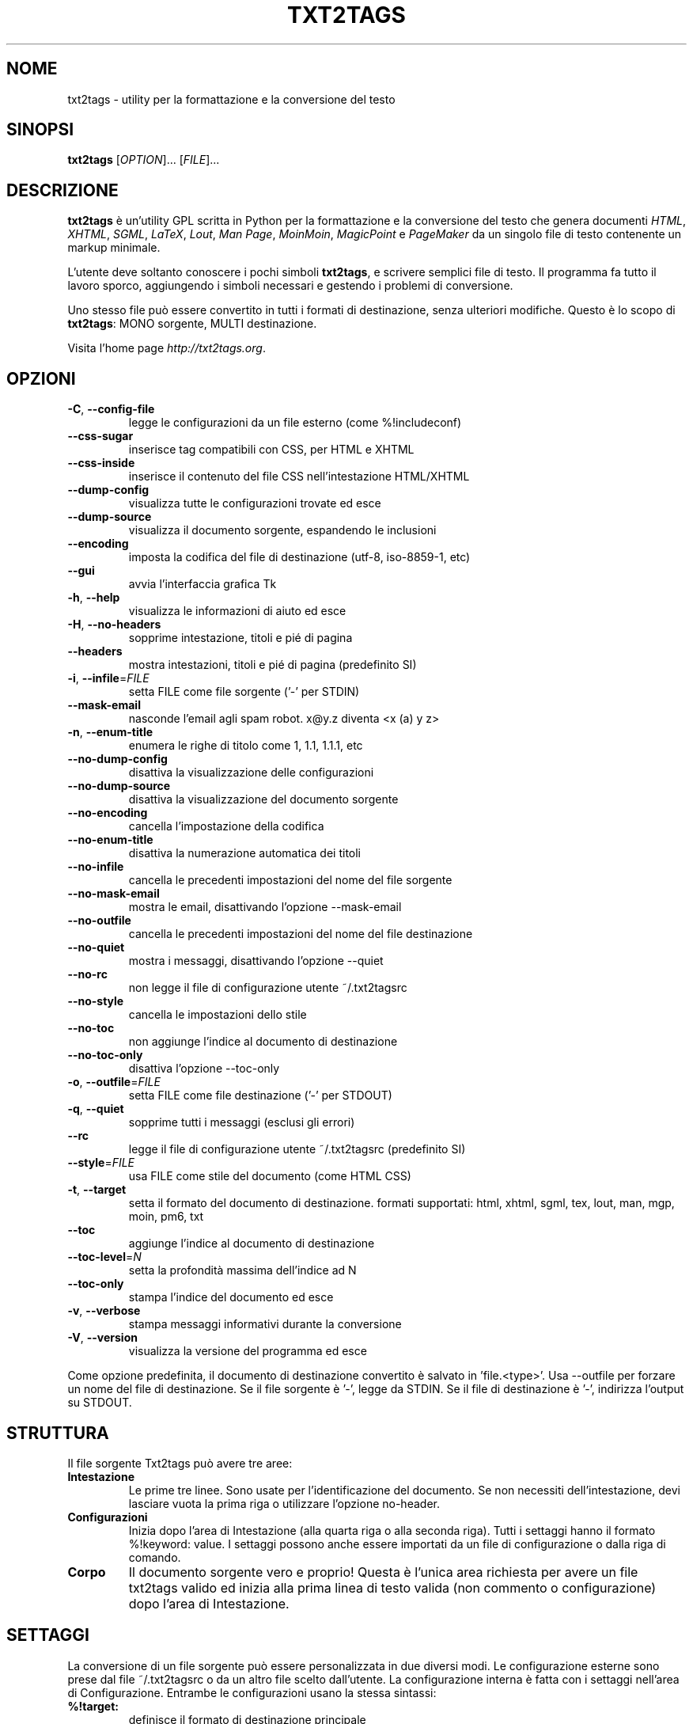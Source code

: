 .TH "TXT2TAGS" 1 "Maggio, 2005" ""

.SH NOME
.P
txt2tags \- utility per la formattazione e la conversione del testo
.SH SINOPSI
.P
\fBtxt2tags\fR [\fIOPTION\fR]... [\fIFILE\fR]...
.SH DESCRIZIONE
.P
\fBtxt2tags\fR è un'utility GPL scritta in Python per la formattazione e la
conversione del testo che genera documenti \fIHTML\fR, \fIXHTML\fR, \fISGML\fR,
\fILaTeX\fR, \fILout\fR, \fIMan Page\fR, \fIMoinMoin\fR, \fIMagicPoint\fR e
\fIPageMaker\fR da un singolo file di testo contenente un markup minimale.
.P
L'utente deve soltanto conoscere i pochi simboli \fBtxt2tags\fR,
e scrivere semplici file di testo. Il programma fa tutto il lavoro sporco,
aggiungendo i simboli necessari e gestendo i problemi di conversione.
.P
Uno stesso file può essere convertito in tutti i formati di destinazione, senza
ulteriori modifiche. Questo è lo scopo di \fBtxt2tags\fR: MONO sorgente,
MULTI destinazione.
.P
Visita l'home page \fIhttp://txt2tags.org\fR.
.SH OPZIONI

.TP
 \fB\-C\fR, \fB\-\-config\-file\fR
legge le configurazioni da un file esterno (come %!includeconf)

.TP
     \fB\-\-css\-sugar\fR
inserisce tag compatibili con CSS, per HTML e XHTML

.TP
     \fB\-\-css\-inside\fR
inserisce il contenuto del file CSS nell'intestazione HTML/XHTML

.TP
     \fB\-\-dump\-config\fR
visualizza tutte le configurazioni trovate ed esce

.TP
     \fB\-\-dump\-source\fR
visualizza il documento sorgente, espandendo le inclusioni

.TP
     \fB\-\-encoding\fR
imposta la codifica del file di destinazione (utf\-8, iso\-8859\-1, etc)

.TP
     \fB\-\-gui\fR
avvia l'interfaccia grafica Tk

.TP
 \fB\-h\fR, \fB\-\-help\fR
visualizza le informazioni di aiuto ed esce

.TP
 \fB\-H\fR, \fB\-\-no\-headers\fR
sopprime intestazione, titoli e pié di pagina

.TP
     \fB\-\-headers\fR
mostra intestazioni, titoli e pié di pagina (predefinito SI)

.TP
 \fB\-i\fR, \fB\-\-infile\fR=\fIFILE\fR
setta FILE come file sorgente ('\-' per STDIN)

.TP
     \fB\-\-mask\-email\fR
nasconde l'email agli spam robot. x@y.z diventa <x (a) y z>

.TP
 \fB\-n\fR, \fB\-\-enum\-title\fR
enumera le righe di titolo come 1, 1.1, 1.1.1, etc

.TP
     \fB\-\-no\-dump\-config\fR
disattiva la visualizzazione delle configurazioni

.TP
     \fB\-\-no\-dump\-source\fR
disattiva la visualizzazione del documento sorgente

.TP
     \fB\-\-no\-encoding\fR
cancella l'impostazione della codifica

.TP
     \fB\-\-no\-enum\-title\fR
disattiva la numerazione automatica dei titoli

.TP
     \fB\-\-no\-infile\fR
cancella le precedenti impostazioni del nome del file sorgente

.TP
     \fB\-\-no\-mask\-email\fR
mostra le email, disattivando l'opzione \-\-mask\-email

.TP
     \fB\-\-no\-outfile\fR
cancella le precedenti impostazioni del nome del file destinazione

.TP
     \fB\-\-no\-quiet\fR
mostra i messaggi, disattivando l'opzione \-\-quiet

.TP
     \fB\-\-no\-rc\fR
non legge il file di configurazione utente ~/.txt2tagsrc

.TP
     \fB\-\-no\-style\fR
cancella le impostazioni dello stile

.TP
     \fB\-\-no\-toc\fR
non aggiunge l'indice al documento di destinazione

.TP
     \fB\-\-no\-toc\-only\fR
disattiva l'opzione \-\-toc\-only

.TP
 \fB\-o\fR, \fB\-\-outfile\fR=\fIFILE\fR
setta FILE come file destinazione ('\-' per STDOUT)

.TP
 \fB\-q\fR, \fB\-\-quiet\fR
sopprime tutti i messaggi (esclusi gli errori)

.TP
     \fB\-\-rc\fR
legge il file di configurazione utente ~/.txt2tagsrc (predefinito SI)

.TP
     \fB\-\-style\fR=\fIFILE\fR
usa FILE come stile del documento (come HTML CSS)

.TP
\fB\-t\fR, \fB\-\-target\fR
setta il formato del documento di destinazione. formati supportati:
html, xhtml, sgml, tex, lout, man, mgp, moin, pm6, txt

.TP
     \fB\-\-toc\fR
aggiunge l'indice al documento di destinazione

.TP
     \fB\-\-toc\-level\fR=\fIN\fR
setta la profondità massima dell'indice ad N

.TP
     \fB\-\-toc\-only\fR
stampa l'indice del documento ed esce

.TP
 \fB\-v\fR, \fB\-\-verbose\fR
stampa messaggi informativi durante la conversione

.TP
 \fB\-V\fR, \fB\-\-version\fR
visualizza la versione del programma ed esce

.P
Come opzione predefinita, il documento di destinazione convertito è salvato in 'file.<type>'.
Usa \-\-outfile per forzare un nome del file di destinazione.
Se il file sorgente è '\-', legge da STDIN.
Se il file di destinazione è '\-', indirizza l'output su STDOUT.
.SH STRUTTURA
.P
Il file sorgente Txt2tags può avere tre aree:

.TP
\fBIntestazione\fR
Le prime tre linee. Sono usate per l'identificazione del documento.
Se non necessiti dell'intestazione, devi lasciare vuota la prima riga o utilizzare
l'opzione no\-header.

.TP
\fBConfigurazioni\fR
Inizia dopo l'area di Intestazione (alla quarta riga o alla seconda riga). Tutti i
settaggi hanno il formato %!keyword: value.
I settaggi possono anche essere importati da un file di configurazione o dalla
riga di comando.

.TP
\fBCorpo\fR
Il documento sorgente vero e proprio! Questa è l'unica area richiesta per avere
un file txt2tags valido ed inizia alla prima linea di testo valida (non commento
o configurazione) dopo l'area di Intestazione.

.SH SETTAGGI
.P
La conversione di un file sorgente può essere personalizzata in due diversi
modi. Le configurazione esterne sono prese dal file ~/.txt2tagsrc o da un
altro file scelto dall'utente. La configurazione interna è fatta con i settaggi
nell'area di Configurazione. Entrambe le configurazioni usano la stessa sintassi:

.TP
\fB%!target:\fR
definisce il formato di destinazione principale

.TP
\fB%!options(target):\fR
definisce le opzioni per ogni formato di destinazione

.TP
\fB%!include: file.t2t\fR
inserisce un file txt2tags nel documento

.TP
\fB%!include: ``file.txt``\fR
inserisce un file di testo nel documento, preservando spazi e formattazione

.TP
\fB%!include: file.html\fR
inserisce un file nel documento senza alcuna elaborazione da parte di txt2tags

.TP
\fB%!style:\fR
definisce un file CSS (Cascading Style Sheets) per i formati di destinazione
XHTML and HTML o per caricare moduli \eusepackage nel formato di destinazione
TEX

.TP
\fB%!encoding:\fR
imposta la codifica (come iso\-8859\-1) per la traduzione i18n

.TP
\fB%!includeconf:\fR
include una configurazione da un file esterno

.TP
\fB%!guicolors:\fR
imposta i colori per l'interfaccia grafica Tk/Tcl

.TP
\fB%!preproc:\fR
i tuoi filtri personalizzati (macro) che verranno elaborati \fBPRIMA\fR
dell'elaborazione del documento

.TP
\fB%!postproc:\fR
i tuoi filtri personalizzati (macro) che verranno elaborati \fBDOPO\fR
l'elaborazione del documento

.SS REGOLE DEI SETTAGGI

.RS
.IP \(bu 3
I settaggi sono validi soltanto nell'area di Configurazione, e sono considerati
semplici commenti se sono trovati nel Corpo del documento. Eccetto include,
che è un comando valido all'interno del Corpo del documento.

.IP \(bu 3
Se la stesso settaggio compare più di una volta nell'area di Configurazione,
verrà usato solo l'ultimo trovato. Fanno eccezione: options, preproc
e postproc, che sono settaggi cumulativi.

.IP \(bu 3
Una riga di settaggio con un settaggio invalido verrà considerato una semplice
riga di commento.

.IP \(bu 3
I settaggi nell'area di Configurazione hanno la precedenza sul file txt2tagsrc,
ma non sulle opzioni da riga di comando.
.RE
.IP

.SH SINTASSI
.P
Nel documento sorgente (il file contenente solo testo) è usata una sintassi molto
semplice per identificare la struttura e la formattazione.
Ecco la lista completa della sintassi:
.SS Base

.nf
Intestazione        Le prime tre righe del file sorgente
Titolo              = testo =
Titolo numerato     + testo +
Paragrafo           testo
.fi


.SS Formattazione

.nf
Grassetto           **testo**
Italico             //testo//
Sottolineato        __testo__
Monospazio          ``testo``
.fi


.SS Blocchi di testo

.nf
Citazione           <TAB>testo
Lista               - testo
Lista numerata      + testo
Lista di definiz.   : testo
Linea 'letterale'   ``` testo
Area 'letterale'    ```<RitornoACapo> linee <RitornoACapo>```
Linea 'grezza'      """ testo
Area 'grezza'       """<RitornoACapo> linee <RitornoACapo>"""
Tabella             | cella1 | cella2 | cella3...
.fi


.SS Altro

.nf
Linea separatrice   -----------------------...
Linea più spessa    =======================...
Colleg.ipertest.    [etichetta url]
Immagine            [nomefile.jpg]
Testo 'grezzo'      ""testo""
Commento            % commento
.fi


.P
Per una descrizione dettagliata della sintassi leggi la Guida
dell'Utente Txt2tags (nella directory dei documenti).
.SH ESEMPI
.P
Supponendo di avere scritto il file file.t2t, procediamo con
la conversione.

.TP
\fBConversione in HTML, salvando in file.html\fR
$ txt2tags \-t html file.t2t

.TP
\fBLo stesso, usando il reindirizzamento\fR
$ txt2tags \-t html \-o \- file.t2t > file.html

.TP
\fBIncludendo l'indice\fR
$ txt2tags \-t html \-\-toc file.t2t

.TP
\fBIncludendo l'indice ed i titoli numerati\fR
$ txt2tags \-t html \-\-toc \-\-enum\-title file.t2t

.TP
\fBVisualizzando solo l'indice\fR
$ txt2tags \-\-toc\-only file.t2t

.TP
\fBTest su un'unica riga, leggendo il testo da STDIN\fR
$ (echo ; echo "**bold**") | txt2tags \-t html \-H \-

.SH MACRO

.TP
%%date
Permette di includere la data corrente, nel formato AAAAMMGG.
Formattazione opzionale si può ottenere usando la sintassi
%%date(format\-string).

.TP
%%infile
Usato per ottenere informazioni circa il file sorgente. Formattazione
opzionale si può ottenere usando la sintassi
%%infile(format\-string).

Utile per collegamenti nel pié di pagina come [Vedi sorgente %%infile],
in quanto se il nome del file sorgente viene cambiato, esso verrà aggiornato
nel documento convertito.

.TP
%%mtime

Restituisce informazioni circa la data e l'ora di modifica del documento
sorgente. Usa la stessa formattazione della macro %%date.

.TP
%%outfile
Usato per ottenere informazioni circa il file convertito. Formattazione
opzionale si può ottenere usando la sintassi %%outfile(format\-string).

Utile per riferirsi al documento corrente, come "Questo è il file manpage\-it.man";
se il nome del file convertito viene cambiato, esso verrà aggiornato.

.TP
%%toc
La macro %%toc specifica dove verrà inserito l'indice del documento.
Esso può essere inserito in qualunque punto all'interno del documento.

NOTA: %%toc sarà convertito nell'indice solo se si utilizza l'opzione \-\-toc.

.SH ALTRE INFORMAZIONI UTILI (*)

.nf
(*) Questa sezione non è presente nella versione originale
    inglese, ma è stata aggiunta dal traduttore nella versione italiana
    (ispirato dalla sezione 'TRUCS' della versione francese).
    
    This section is not present in the original english version, but it
    has been added by the italian translator (inspired by the 'TRUCS'
    section of the french version).
.fi


.P
Elenchiamo di seguito alcune caratteristiche che rendono txt2tags
un'eccellente utility per scrivere i nostri documenti.
.SS COLLEGAMENTI IPERTESTUALI NEL DOCUMENTO
.P
I titoli possono essere usati come destinazione di collegamenti ipertestuali,
per essere raggiunti direttamente (se il formato lo consente) come se fossero
collegamenti a pagine web.
.P
Definizione del collegamento (all'interno del titolo):

.nf
  Titolo            = testo =[NomeCollegamento]
  Titolo numerato   + testo +[NomeCollegamento]
.fi


.P
Richiamo del collegamento (all'interno di un paragrafo di testo):

.nf
  testo testo [DescrizioneCollegamento #NomeCollegamento] testo testo
.fi


.SS FILE MULTIPLI
.P
txt2tags può elaborare più file contemporaneamente, come segue:
.P
   txt2tags *.t2t 
.SH AUTORE
.P
Scritto e mantenuto da Aurelio Jargas <verde@aurelio.net>
.P
Questa pagina di manuale è stata scritta da Jose Inacio Coelho <jic@technologist.com>
come file di testo, e convertita nel formato man da \fBtxt2tags\fR!
.P
Tradotto da Spinucci Stefano <virgo977@tin.it>
.SH COPYRIGHT
.P
Copyright (C) 2001, 2002, 2003, 2004, 2005 Aurelio Jargas
.P
This is free software; see the source for copying conditions. There is
NO warranty; not even for MERCHANTABILITY or FITNESS FOR A PARTICULAR
PURPOSE.

.\" man code generated by txt2tags 2.6. (http://txt2tags.org)
.\" cmdline: txt2tags Italian/manpage-it.t2t
